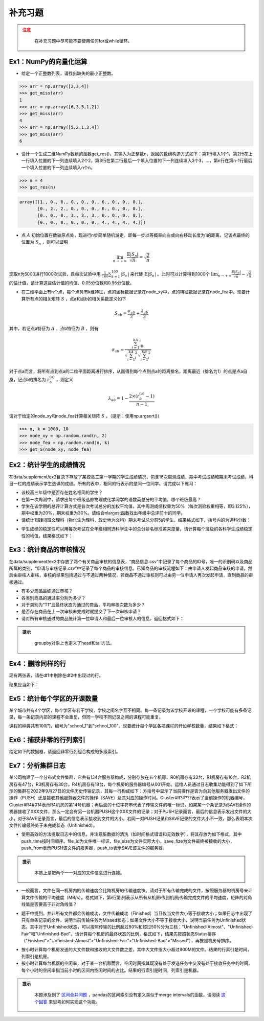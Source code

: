 ****************
补充习题
****************

.. ipython:: python
    
    import numpy as np
    import pandas as pd
    import matplotlib.pyplot as plt

.. admonition:: 注意
   :class: caution

    在补充习题中尽可能不要使用任何for或while循环。

Ex1：NumPy的向量化运算
=================================

- 给定一个正整数列表，请找出缺失的最小正整数。

.. code-block:: python

    >>> arr = np.array([2,3,4])
    >>> get_miss(arr)
    1
    >>> arr = np.array([6,3,5,1,2])
    >>> get_miss(arr)
    4
    >>> arr = np.array([5,2,1,3,4])
    >>> get_miss(arr)
    6

- 设计一个生成二维NumPy数组的函数get_res()，其输入为正整数n，返回的数组构造方式如下：第1行填入1个1，第2行在上一行填入位置的下一列连续填入2个2，第3行在第二行最后一个填入位置的下一列连续填入3个3，...，第n行在第n-1行最后一个填入位置的下一列连续填入n个n。

.. code-block:: python

    >>> n = 4
    >>> get_res(n)

.. code-block:: python

    array([[1., 0., 0., 0., 0., 0., 0., 0., 0., 0.],
           [0., 2., 2., 0., 0., 0., 0., 0., 0., 0.],
           [0., 0., 0., 3., 3., 3., 0., 0., 0., 0.],
           [0., 0., 0., 0., 0., 0., 4., 4., 4., 4.]])

- 点 :math:`A` 初始位置在数轴原点处，现进行n步简单随机游走，即每一步以等概率向左或向右移动长度为1的距离，记该点最终的位置为 :math:`S_n` ，则可以证明

.. math::

    \lim_{n\rightarrow+\infty}\frac{\mathbb{E}|S_n|}{\sqrt{n}}=\sqrt{\frac{2}{\pi}}

现取n为5000进行1000次试验，且每次试验中用 :math:`\frac{1}{100}\sum_{k=1}^{100}|S_n|` 来代替 :math:`\mathbb{E}|S_n|` 。此时可以计算得到1000个 :math:`\lim_{n\rightarrow+\infty}\frac{\mathbb{E}|S_n|}{\sqrt{n}}-\sqrt{\frac{2}{\pi}}` 的估计值，请计算这些估计值的均值、0.05分位数和0.95分位数。

- 在二维平面上有n个点，每个点具有k维特征，点的坐标数据记录在node_xy中，点的特征数据记录在node_fea中。现要计算所有点的相关矩阵 :math:`S` ，点a和点b的相关系数定义如下

.. math::

    S_{ab} = \frac{\sigma_{ab}}{2} + \frac{\lambda_{ab}}{2}

其中，若记点a特征为 :math:`A` ，点b特征为 :math:`B` ，则有

.. math::

    \sigma_{ab} = \frac{\sum_{i=1}^kA_iB_i}{\sqrt{\sum_{i=1}^kA^2_i}\sqrt{\sum_{i=1}^kB^2_i}}

对于点a而言，将所有点到点a的二维平面距离进行排序，从而得到每个点到点a的距离排名，距离最近（排名为1）的点是点a自身，记点b的排名为 :math:`r^{(a)}_b` ，则定义

.. math::

    \lambda_{ab} = 1 - \frac{2\times (r^{(a)}_b-1)}{n-1}

请对于给定的node_xy和node_fea计算相关矩阵 :math:`S` 。（提示：使用np.argsort()）

.. code-block:: python

    >>> n, k = 1000, 10
    >>> node_xy = np.random.rand(n, 2)
    >>> node_fea = np.random.rand(n, k)
    >>> get_S(node_xy, node_fea)

Ex2：统计学生的成绩情况
==================================================

在data/supplement/ex2目录下存放了某校高三第一学期的学生成绩情况，包含16次周测成绩、期中考试成绩和期末考试成绩，科目一栏的成绩表示学生选课的成绩。所有的表中，相同的行表示的是同一位同学。请完成以下练习：

.. ipython:: python

    df = pd.read_csv('data/supplement/ex2/第1次周测成绩.csv')
    df.head()

- 该校高三年级中是否存在姓名相同的学生？
- 在第一次周测中，请求出每个班级选修物理或化学同学的语数英总分的平均值。哪个班级最高？
- 学生在该学期的总评计算方式是各次考试总分的加权平均值，其中周测成绩权重为50%（每次测验权重相等，即3.125%），期中权重为20%，期末权重为30%。请结合nlargest函数找出年级中总评前十的同学。
- 请统计1班到8班文理科（物化生为理科，政史地为文科）期末考试总分前5的学生，结果格式如下，括号内的为选科分数：

.. ipython:: python

    pd.DataFrame(
        {
            "1班（文）": ["王大锤：历史（102）"]+["..."]* 4,
            "1班（理）": ["..."]* 5,
            "2班（文）": ["..."]* 5,
            "...": ["..."]* 5,
            "8班（理）": ["..."]* 5,
        }
    ) # 王大锤：历史（102）只是举个例子，表示结果字符串需要按照这个格式来写

- 学生成绩的稳定性可以用每次考试在全年级相同选科学生中的总分排名标准差来度量，请计算每个班级的各科学生成绩稳定性的均值，结果格式如下：

.. ipython:: python

    pd.DataFrame(
        np.random.rand(11, 6),
        index=pd.Index(range(1, 12), name="班级"),
        columns=pd.Index(
            ["物理", "化学", "生物", "历史", "地理", "政治"],
            name="选科",
        )
    )

Ex3：统计商品的审核情况
==================================================

在data/supplement/ex3中存放了两个有关商品审核的信息表，“商品信息.csv”中记录了每个商品的ID号，唯一的识别码以及商品所属的类别，“申请与审核记录.csv”中记录了每个商品的审核信息。已知商品的审核流程如下：由申请人发起商品审核的申请，然后由审核人审核，审核的结果包括通过与不通过两种情况，若商品不通过审核则可以由另一位申请人再次发起申请，直到商品的审核通过。

.. ipython:: python

    df_info = pd.read_csv('data/supplement/ex3/商品信息.csv')
    df_info.head()

    df_record = pd.read_csv('data/supplement/ex3/申请与审核记录.csv')
    df_record.head()

- 有多少商品最终通过审核？
- 各类别商品的通过率分别为多少？
- 对于类别为“T1”且最终状态为通过的商品，平均审核次数为多少？
- 是否存在商品在上一次审核未完成时就提交了下一次审核申请？
- 请对所有审核通过的商品统计第一位申请人和最后一位审核人的信息，返回格式如下：

.. ipython:: python

    pd.DataFrame(
        {
            "ID号": ["ID 000001"]+["..."]*3,
            "类别":["T1"]+["..."]*3,
            "申请人":["\#+3((52\{"]+["..."]*3,
            "审核人":["3`}04}%@75"]+["..."]*3
        },
        index=[1,2,3,"..."]
    )

.. admonition:: 提示
   :class: hint

    groupby对象上也定义了head和tail方法。

Ex4：删除同样的行
==================================================

现有两张表，请在df1中剔除在df2中出现过的行。

.. ipython:: python

    df1 = pd.DataFrame({
        "A": [3,2,2,3,1,3],
        "B": [2,1,1,3,6,2],
        "C": [1,2,2,7,7,1],
        "D": [5,6,6,1,2,5],
    })
    df1
    df2 = pd.DataFrame({
        "A": [2,3,1],
        "B": [1,9,6],
        "C": [2,7,7],
        "D": [6,1,2],
    })
    df2

结果应当如下：

.. ipython:: python

    pd.DataFrame({
        "A": [3,3,3],
        "B": [2,3,2],
        "C": [1,7,1],
        "D": [5,1,5],
    })

Ex5：统计每个学区的开课数量
==================================================

某个城市共有4个学区，每个学区有若干学校，学校之间名字互不相同。每一条记录为该学校开设的课程，一个学校可能有多条记录，每一条记录内部的课程不会重复，但同一学校不同记录之间的课程可能重复。

.. ipython:: python

    df = pd.read_csv('data/supplement/ex5/school_course.csv')
    df.head()

课程的种类共有100门，编号为"school_1"到"school_100"。现要统计每个学区各项课程的开设学校数量，结果如下格式：

.. ipython:: python

    res = pd.DataFrame(
        0, index=["course_%d"%(i+1) for i in range(100)],
        columns=["area_%d"%(i+1) for i in range(4)]
    )
    res.head() # 若area_1共有20所学校开设了course_1，则第一个单元格为20

Ex6：捕获非零的行列索引
=================================================

给定如下的数据框，请返回非零行列组合构成的多级索引。

.. ipython:: python

    df = pd.DataFrame(
        [[0,5,0],[2,1,0],[0,0,6],[0,9,0]],
        index=list("ABCD"), columns=list("XYZ"))
    df
    res = pd.Index([
        ('X', 'B'),
        ('Y', 'A'),
        ('Y', 'B'),
        ('Y', 'D'),
        ('Z', 'C')])
    res

Ex7：分析集群日志
==================================================

某公司构建了一个分布式文件集群，它共有134台服务器构成，分别存放在五个机房，R0机房存有23台，R1机房存有16台，R2机房存有47台，R3机房存有30台，R4机房存有18台，每个机房的服务器编号从001开始。运维人员通过日志收集功能得到了如下所示的集群在2022年9月27日的文件历史传输记录，其每一行构成如下：方括号中显示了当前操作是否为向其他服务器发出文件的操作（PUSH）还是接收其他服务器文件的操作（SAVE）及其对应的操作时间。Cluster#R?#???表示了当前操作的机器编号，Cluster#R4#014表示R4机房的第14号机器；再后面的十位字符串代表了传输文件的唯一标识，如果某一个条记录为SAVE操作的机器接收了XXX文件，那么一定会有另一台机器PUSH这个XXX文件的记录；对于PUSH记录而言，最后的信息表示发出文件的大小，对于SAVE记录而言，最后的信息表示接收到文件的大小，若同一对PUSH记录和SAVE记录的文件大小不一致，那么表明本次文件传输最终处于未完成状态（Unfinished）。

.. ipython:: python

    with open("data/supplement/ex7/logs.txt", "r") as f:
        for i, txt in enumerate(f.readlines()):
            if i >= 5:
                break
            print(txt.strip())

- 使用高效的方法提取日志中的信息，并注意脏数据的清洗（如时间格式错误和无效数字），将其存放为如下格式，其中push_time按时间顺序。file_id为文件唯一标识，file_size为文件实际大小，save_fize为文件最终被接收的大小，push_from表示PUSH该文件的服务器，push_to表示SAVE该文件的服务器。

.. ipython:: python

    pd.DataFrame(
        {
            "file_id": ["wfjqoIDhsD", "QigjDSEGje", "..."],
            "file_size": [6.35, 149.23, "..."],
            "save_size": [6.32, np.nan, "..."], # np.nan表示没收到
            "push_from": ["A3-007", "A0-017", "..."],
            "push_to": ["A2-012", np.nan, "..."], # np.nan表示没收到
            "push_time": pd.to_datetime([
                "20220927 01:03:55", "20220927 01:03:58", pd.NaT]),
            "save_time": pd.to_datetime([
                "20220927 01:03:57", pd.NaT, pd.NaT]),
        },
        index=[0, 1, "..."]
    ) # 数据仅为格式参考，不代表真实数据

.. admonition:: 提示
   :class: hint

    本质上是把两个一一对应的文件信息进行连接。

- 一般而言，文件在同一机房内的传输速度会比跨机房的传输速度快。请对于所有传输完成的文件，按照服务器的机房号来计算文件传输的平均速度（MB/s）。格式如下，第i行第j列表示从所有从机房i传到机房j传输完成文件的平均速度，矩阵的对角线值是否要高于非对角线值？

.. ipython:: python

    pd.DataFrame(
        np.random.rand(25).reshape(5, -1),
        index=["R%d"%i for i in range(5)],
        columns=["R%d"%i for i in range(5)],
    ) # 数据仅为格式参考，不代表真实数据

- 题干中提到，并非所有文件都会传输成功，文件传输成功（Finished）当且仅当文件大小等于接收大小；如果日志中出现了只有单条记录的文件，说明当前传输任务为Missed状态；如果文件大小不等于接收大小，说明当前任务为Unfinished状态。其中对于Unfinished状态，可以按照传输的比例超过90%和超过50%分为三档："Unfinished-Almost"、"Unfinished-Fair"和"Unfinished-Bad"。请计算每个机房的最终状态的比例，格式如下，结果先按照状态Status排序（"Finished">"Unfinished-Almost">"Unfinished-Fair">"Unfinished-Bad">"Missed"），再按照机房号排序。

.. ipython:: python

    pd.DataFrame(
        {
            "Status": ["Finished"]*3 + ["..."] + ["Missed"],
            "Room": ["R0", "R1", "R2", "...", "R5"],
            "Ratio": [0.1, 0.15, 0.1, "...", 0.05],
        },
        index=[0,1,2,"...",24]
    )

- 按小时计算每个机房发送的大文件数和接收的大文件数之差，其中大文件指大小超过800M的文件。结果的行索引是时间，列索引是机房。

- 按小时计算每台机器的空闲率，对于某一台机器而言，空闲时间指其既没有处于发送任务中又没有处于接收任务中的时间，每个小时的空闲率指当前小时的区间内空闲时间的占比。结果的行索引是时间，列索引是机器。

.. admonition:: 提示
   :class: hint

    本题涉及到了 `区间合并问题 <https://leetcode.cn/problems/merge-intervals/>`__ ，pandas的区间索引没有定义类似于merge intervals的函数，请阅读 `这个回答 <https://stackoverflow.com/questions/57882621/efficient-merge-overlapping-intervals-in-same-pandas-dataframe-with-start-and-fi>`__ 来思考如何实现这个功能。
